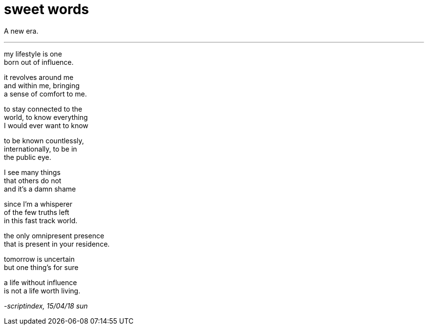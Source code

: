= sweet words
:hp-tags: poetry
:published-at: 2018-04-15

A new era.

---

my lifestyle is one +
born out of influence. +

it revolves around me +
and within me, bringing +
a sense of comfort to me. +

to stay connected to the +
world, to know everything +
I would ever want to know +

to be known countlessly, +
internationally, to be in +
the public eye. +

I see many things +
that others do not +
and it's a damn shame +

since I'm a whisperer +
of the few truths left +
in this fast track world. +

the only omnipresent presence +
that is present in your residence. +

tomorrow is uncertain +
but one thing's for sure +

a life without influence +
is not a life worth living.

_-scriptindex, 15/04/18 sun_